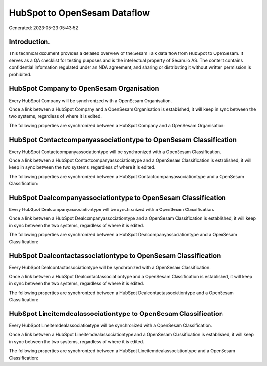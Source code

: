 =============================
HubSpot to OpenSesam Dataflow
=============================

Generated: 2023-05-23 05:43:52

Introduction.
------------

This technical document provides a detailed overview of the Sesam Talk data flow from HubSpot to OpenSesam. It serves as a QA checklist for testing purposes and is the intellectual property of Sesam.io AS. The content contains confidential information regulated under an NDA agreement, and sharing or distributing it without written permission is prohibited.

HubSpot Company to OpenSesam Organisation
-----------------------------------------
Every HubSpot Company will be synchronized with a OpenSesam Organisation.

Once a link between a HubSpot Company and a OpenSesam Organisation is established, it will keep in sync between the two systems, regardless of where it is edited.

The following properties are synchronized between a HubSpot Company and a OpenSesam Organisation:

.. list-table::
   :header-rows: 1

   * - HubSpot Company Property
     - OpenSesam Organisation Property
     - OpenSesam Data Type


HubSpot Contactcompanyassociationtype to OpenSesam Classification
-----------------------------------------------------------------
Every HubSpot Contactcompanyassociationtype will be synchronized with a OpenSesam Classification.

Once a link between a HubSpot Contactcompanyassociationtype and a OpenSesam Classification is established, it will keep in sync between the two systems, regardless of where it is edited.

The following properties are synchronized between a HubSpot Contactcompanyassociationtype and a OpenSesam Classification:

.. list-table::
   :header-rows: 1

   * - HubSpot Contactcompanyassociationtype Property
     - OpenSesam Classification Property
     - OpenSesam Data Type


HubSpot Dealcompanyassociationtype to OpenSesam Classification
--------------------------------------------------------------
Every HubSpot Dealcompanyassociationtype will be synchronized with a OpenSesam Classification.

Once a link between a HubSpot Dealcompanyassociationtype and a OpenSesam Classification is established, it will keep in sync between the two systems, regardless of where it is edited.

The following properties are synchronized between a HubSpot Dealcompanyassociationtype and a OpenSesam Classification:

.. list-table::
   :header-rows: 1

   * - HubSpot Dealcompanyassociationtype Property
     - OpenSesam Classification Property
     - OpenSesam Data Type


HubSpot Dealcontactassociationtype to OpenSesam Classification
--------------------------------------------------------------
Every HubSpot Dealcontactassociationtype will be synchronized with a OpenSesam Classification.

Once a link between a HubSpot Dealcontactassociationtype and a OpenSesam Classification is established, it will keep in sync between the two systems, regardless of where it is edited.

The following properties are synchronized between a HubSpot Dealcontactassociationtype and a OpenSesam Classification:

.. list-table::
   :header-rows: 1

   * - HubSpot Dealcontactassociationtype Property
     - OpenSesam Classification Property
     - OpenSesam Data Type


HubSpot Lineitemdealassociationtype to OpenSesam Classification
---------------------------------------------------------------
Every HubSpot Lineitemdealassociationtype will be synchronized with a OpenSesam Classification.

Once a link between a HubSpot Lineitemdealassociationtype and a OpenSesam Classification is established, it will keep in sync between the two systems, regardless of where it is edited.

The following properties are synchronized between a HubSpot Lineitemdealassociationtype and a OpenSesam Classification:

.. list-table::
   :header-rows: 1

   * - HubSpot Lineitemdealassociationtype Property
     - OpenSesam Classification Property
     - OpenSesam Data Type


